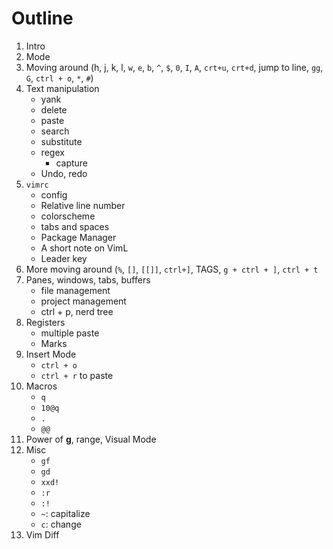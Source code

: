 * Outline
  1. Intro
  2. Mode
  3. Moving around (h, j, k, l, ~w~, ~e~, ~b~, ~^~, ~$~, ~0~, ~I~, ~A~, ~crt+u~,
     ~crt+d~, jump to line, ~gg~, ~G~, ~ctrl + o~, ~*~, ~#~)
  4. Text manipulation
     - yank
     - delete
     - paste
     - search
     - substitute
     - regex
       - capture
     - Undo, redo
  5. ~vimrc~
     - config
     - Relative line number
     - colorscheme
     - tabs and spaces
     - Package Manager
     - A short note on VimL
     - Leader key
  6. More moving around (~%~, ~[]~, ~[[]]~, ~ctrl+]~, TAGS, ~g + ctrl + ]~, ~ctrl + t~
  7. Panes, windows, tabs, buffers
     - file management
     - project management
     - ctrl + p, nerd tree
  8. Registers
     - multiple paste
     - Marks
  9. Insert Mode
     - ~ctrl + o~
     - ~ctrl + r~ to paste
  10. Macros
      - ~q~
      - ~10@q~
      - ~.~
      - ~@@~
  11. Power of *g*, range, Visual Mode
  12. Misc
      - ~gf~
      - ~gd~
      - ~xxd!~
      - ~:r~
      - ~:!~
      - =~=: capitalize
      - ~c~: change
  13. Vim Diff
